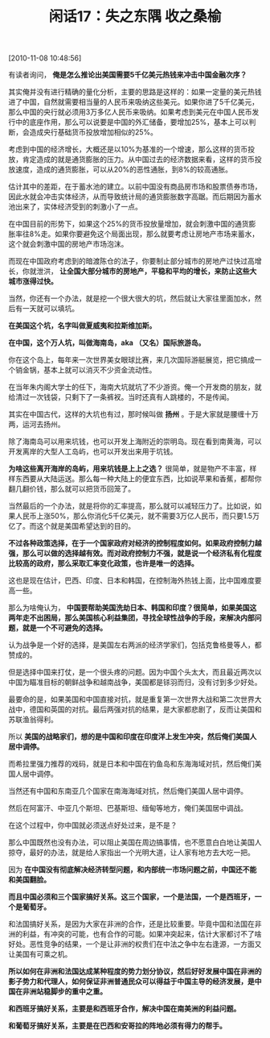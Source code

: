 # -*- org -*-

# Time-stamp: <2011-08-24 09:42:20 Wednesday by ldw>

#+OPTIONS: ^:nil author:nil timestamp:nil creator:nil H:2

#+STARTUP: indent

#+TITLE: 闲话17：失之东隅 收之桑榆

[2010-11-08 10:48:56]


有读者询问， *俺是怎么推论出美国需要5千亿美元热钱来冲击中国金融次序？*

其实俺并没有进行精确的量化分析，主要的思路是这样的：如果一定量的美元热钱进了中国，自然就需要相当量的人民币来吸纳这些美元。如果你进了5千亿美元，那么中国的央行就必须用3万多亿人民币来吸纳。如果考虑到美元在中国人民币发行中的底座作用，那么可以说要是中国的外汇储备，要增加25%，基本上可以判断，会造成央行基础货币投放增加相似的25%。

考虑到中国的经济增长，大概还是以10%为基准的一个增速，那么这样的货币投放，肯定造成的就是通货膨胀的压力。从中国过去的经济数据来看，这样的货币投放速度，造成的通货膨胀，可以从20%的恶性通胀，到8%的较高通胀。

估计其中的差距，在于蓄水池的建立。以前中国没有商品房市场和股票债券市场，因此水就会冲击实体经济，从而导致统计局的通货膨胀数字高踞。而后期因为蓄水池出来了，实体经济受到的刺激小了一点。

在中国目前的形势下，如果这个25%的货币投放量增加，就会刺激中国的通货膨胀率往8%走。如果你要避免这个局面出现，那么就要考虑让房地产市场来蓄水，这个就会刺激中国的房地产市场泡沫。

而现在中国政府考虑到的暗渡陈仓的法子，你要制止部分城市的房地产过快过高增长，你就泄洪， *让全国大部分城市的房地产，平稳和平均的增长，来防止这些大城市涨得过快。*

当然，你还有一个办法，就是挖一个很大很大的坑，然后就让大家往里面加水，然后有一天就可以填坑。

*在美国这个坑，名字叫做夏威夷和拉斯维加斯。*

*在中国，这个万人坑，叫做海南岛，aka （又名）国际旅游岛。*

你在这个岛上，每年来一次世界美女眼球比赛，来几次国际游艇展览，把它搞成一个销金锅，基本上就可以消灭不少资金流动性。

在当年朱内阁大学士的任下，海南大坑就坑了不少游资。俺一个开发商的朋友，就给清过一次钱袋，只剩下了一条裤衩。当时还真有人跳楼的，不是传闻。

其实在中国古代，这样的大坑也有过，那时候叫做 *扬州* 。于是大家就是腰缠十万两，运河去扬州。

除了海南岛可以用来坑钱，也可以开发上海附近的崇明岛。现在看到南黄海，可以开发离岸的大型人工岛屿，也可以开发出来用于坑钱。

*为啥这些离开海岸的岛屿，用来坑钱是上上之选？* 很简单，就是物产不丰富，样样东西要从大陆运送。那么每一种大陆上的便宜东西，比如说苹果和香蕉，都帮你翻几翻价钱，那么就可以把货币回笼了。

当然最后的一个办法，就是将你的汇率提高，那么就可以减轻压力了。比如说，如果人民币上涨50%，那么你消化5千亿美元，就不需要3万亿人民币，而只要1.5万亿了。而这个就是美国希望达到的目的。

*不过各种政策选择，在于一个国家政府对经济的控制程度如何。如果政府控制力越强，那么可以做的选择越有效。而对政府控制力不强，就是说一个经济私有化程度比较高的政府，那么采取汇率变化政策，也许是唯一的选择。*

这也是现在估计，巴西、印度、日本和韩国，在控制海外热钱上面，比中国难度要高一些。

那么为啥俺认为， *中国要帮助美国洗劫日本、韩国和印度？很简单，如果美国这两年走不出困局，那么美国核心利益集团，寻找全球性战争的手段，来解决内部问题，就是一个不可避免的选择。*

认为战争是一个好的选择，是美国左右两派的经济学家们，包括克鲁格曼等人，都赞成的。

但是选择中国来打仗，是一个很头疼的问题。因为中国个头太大，而且最近两次以中国为瞄准目标的朝鲜战争和越南战争，美国都是铩羽而归，没有讨到多少好处。

最要命的是，如果美国和中国直接对抗，就是重复第一次世界大战和第二次世界大战中，德国和英国的对抗。最后两强对抗的结果，是大家都悲剧了，反而让美国和苏联渔翁得利。

所以 *美国的战略家们，想的是中国和印度在印度洋上发生冲突，然后俺们美国人居中调停。*

而希拉里强力推荐的戏码，就是日本和中国在钓鱼岛和东海海域对抗，然后俺们美国人居中调停。

当然还有中国和东南亚几个国家在南海海域对抗，然后俺们美国人居中调停。

然后在阿富汗、中亚几个斯坦、巴基斯坦、缅甸等地方，俺们美国居中调战。

在这个过程中，你中国就必须送点好处过来，是不是？

那么中国既然也没有办法，可以阻止美国在周边搞事情，也不愿意白白地让美国人掠夺，最好的办法，就是给人家指出一个光明大道，让人家有地方去大吃一把。

因为 *在中国没有彻底解决经济转型问题，和内部统一市场问题之前，中国还不能和美国翻脸。*

*而且中国必须和三个国家搞好关系。这三个国家，一个是法国，一个是西班牙，一个是葡萄牙。*

和法国搞好关系，是因为大家在非洲的合作，还是比较重要。毕竟中国和法国在非洲的利益，有冲突的可能，也有合作的可能。如果冲突起来，估计大家都讨不了啥好处。恶性竞争的结果，一个是让非洲的权贵们在中法之争中左右逢源，一方面又让美国有可乘之机。

*所以如何在非洲和法国达成某种程度的势力划分协议，然后好好发展中国在非洲的影子势力和代理人，如何保证非洲普通民众可以得益于中国主导的经济发展，是中国在非洲站稳脚步的重中之重。*

*和西班牙搞好关系，主要是和西班牙合作，解决中国在南美洲的利益问题。*

*和葡萄牙搞好关系，主要是在巴西和安哥拉的阵地必须有得力的帮手。*
